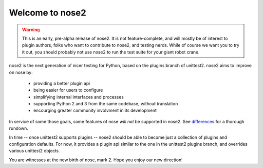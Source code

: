 Welcome to nose2
================

.. warning ::

   This is an early, pre-alpha release of nose2. It is not
   feature-complete, and will mostly be of interest to plugin authors,
   folks who want to contribute to nose2, and testing nerds. While of
   course we want you to try it out, you should probably not use nose2
   to run the test suite for your giant robot crane.

nose2 is the next generation of nicer testing for Python, based
on the plugins branch of unittest2. nose2 aims to improve on nose by:

 * providing a better plugin api
 * being easier for users to configure
 * simplifying internal interfaces and processes
 * supporting Python 2 and 3 from the same codebase, without translation
 * encourging greater community involvment in its development

In service of some those goals, some features of nose *will not* be
supported in nose2. See `differences`_ for a thorough rundown.

In time -- once unittest2 supports plugins -- nose2 should be able to
become just a collection of plugins and configuration defaults. For
now, it provides a plugin api similar to the one in the unittest2
plugins branch, and overrides various unittest2 objects.

You are witnesses at the new birth of nose, mark 2. Hope you enjoy our
new direction!

.. _differences: https://nose-devs.github.com/nose2/differences.html
